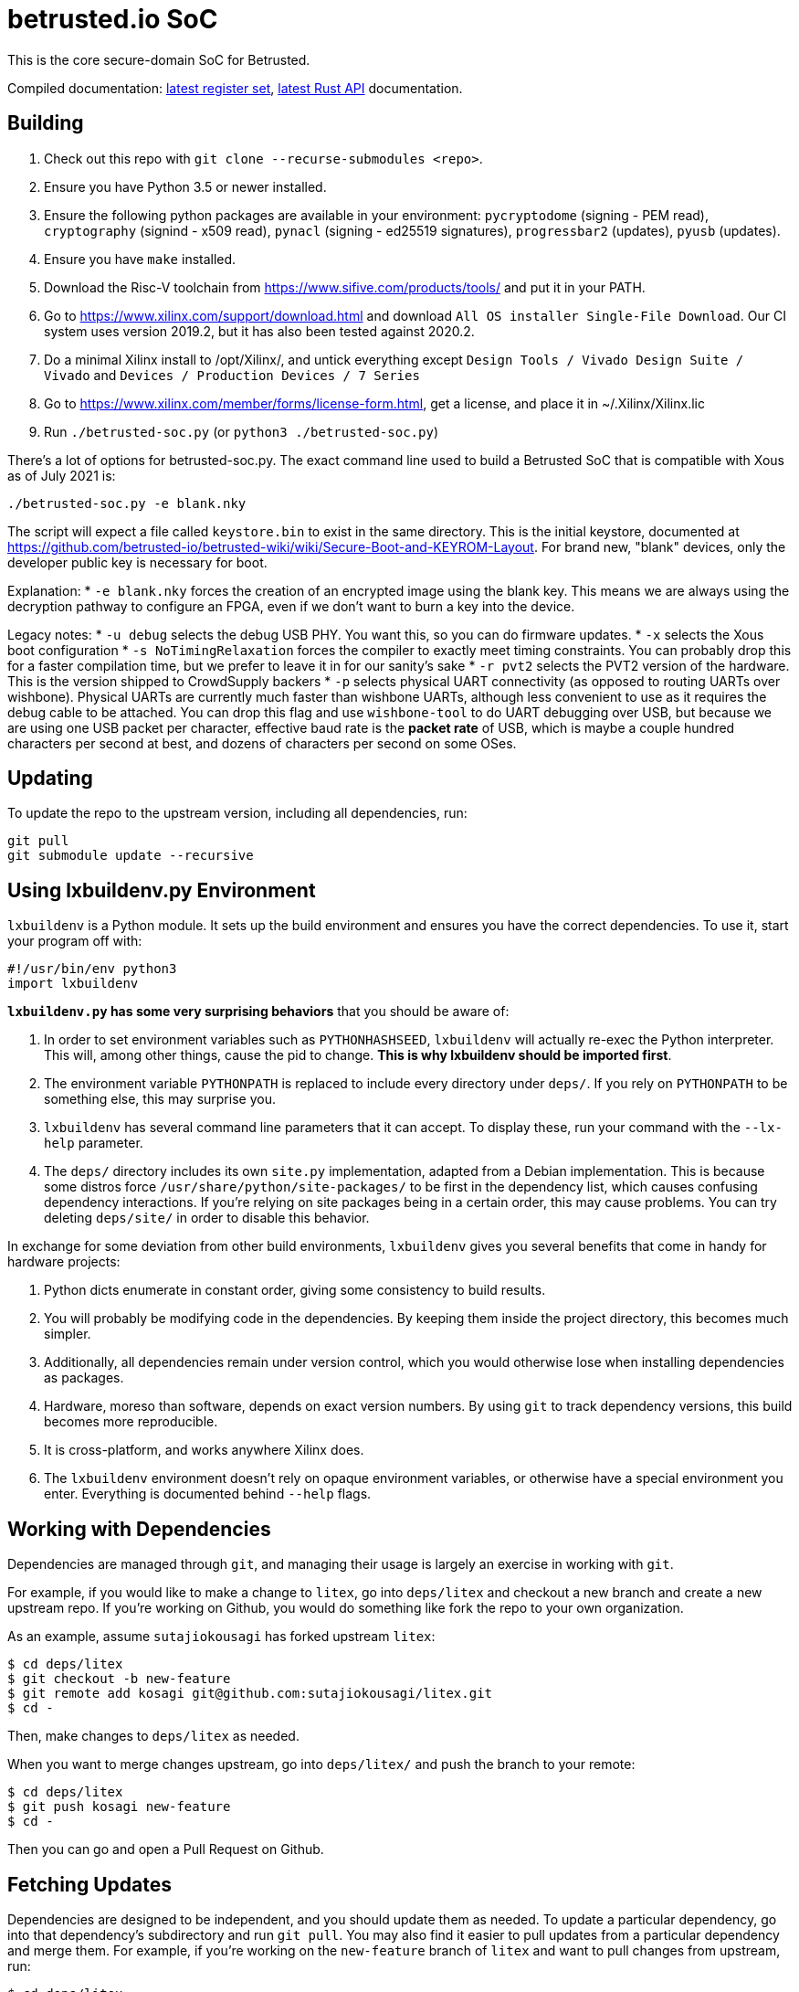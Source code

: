 # betrusted.io SoC

This is the core secure-domain SoC for Betrusted.

Compiled documentation: https://ci.betrusted.io/betrusted-soc/doc/[latest register set], https://ci.betrusted.io/betrusted-soc/rustdoc/betrusted_pac/[latest Rust API] documentation.

## Building ##

1. Check out this repo with `git clone --recurse-submodules <repo>`.
1. Ensure you have Python 3.5 or newer installed.
1. Ensure the following python packages are available in your environment: `pycryptodome` (signing - PEM read), `cryptography` (signind - x509 read), `pynacl` (signing - ed25519 signatures), `progressbar2` (updates), `pyusb` (updates).
1. Ensure you have `make` installed.
1. Download the Risc-V toolchain from https://www.sifive.com/products/tools/ and put it in your PATH.
1. Go to https://www.xilinx.com/support/download.html and download `All OS installer Single-File Download`. Our CI system uses version 2019.2, but it has also been tested against 2020.2.
1. Do a minimal Xilinx install to /opt/Xilinx/, and untick everything except `Design Tools / Vivado Design Suite / Vivado` and `Devices / Production Devices / 7 Series`
1. Go to https://www.xilinx.com/member/forms/license-form.html, get a license, and place it in ~/.Xilinx/Xilinx.lic
1. Run `./betrusted-soc.py` (or `python3 ./betrusted-soc.py`)

There's a lot of options for betrusted-soc.py. The exact command line used to build a Betrusted SoC that is
compatible with Xous as of July 2021 is:

`./betrusted-soc.py -e blank.nky`

The script will expect a file called `keystore.bin` to exist in the same directory. This is the initial
keystore, documented at https://github.com/betrusted-io/betrusted-wiki/wiki/Secure-Boot-and-KEYROM-Layout.
For brand new, "blank" devices, only the developer public key is necessary for boot.

Explanation:
* `-e blank.nky` forces the creation of an encrypted image using the blank key.
This means we are always using the decryption pathway to configure an FPGA, even if
we don't want to burn a key into the device.

Legacy notes:
* `-u debug` selects the debug USB PHY. You want this, so you can do firmware updates.
* `-x` selects the Xous boot configuration
* `-s NoTimingRelaxation` forces the compiler to exactly meet timing constraints. You can
probably drop this for a faster compilation time, but we prefer to leave it in for our sanity's sake
* `-r pvt2` selects the PVT2 version of the hardware. This is the version shipped to CrowdSupply backers
* `-p` selects physical UART connectivity (as opposed to routing UARTs over wishbone). Physical UARTs
are currently much faster than wishbone UARTs, although less convenient to use as it requires the debug cable
to be attached. You can drop this flag and use `wishbone-tool` to do UART debugging over USB, but because
we are using one USB packet per character, effective baud rate is the *packet rate* of USB, which is maybe
a couple hundred characters per second at best, and dozens of characters per second on some OSes.

## Updating ##

To update the repo to the upstream version, including all dependencies, run:

```sh
git pull
git submodule update --recursive
```

## Using lxbuildenv.py Environment ##

`lxbuildenv` is a Python module.  It sets up the build environment and ensures you have the correct dependencies.  To use it, start your program off with:

```python
#!/usr/bin/env python3
import lxbuildenv
```

*`lxbuildenv.py` has some very surprising behaviors* that you should be aware of:

1. In order to set environment variables such as `PYTHONHASHSEED`, `lxbuildenv` will actually re-exec the Python interpreter.  This will, among other things, cause the pid to change.  *This is why lxbuildenv should be imported first*.
1. The environment variable `PYTHONPATH` is replaced to include every directory under `deps/`.  If you rely on `PYTHONPATH` to be something else, this may surprise you.
1. `lxbuildenv` has several command line parameters that it can accept.  To display these, run your command with the `--lx-help` parameter.
1. The `deps/` directory includes its own `site.py` implementation, adapted from a Debian implementation.  This is because some distros force `/usr/share/python/site-packages/` to be first in the dependency list, which causes confusing dependency interactions.  If you're relying on site packages being in a certain order, this may cause problems.  You can try deleting `deps/site/` in order to disable this behavior.

In exchange for some deviation from other build environments, `lxbuildenv` gives you several benefits that come in handy for hardware projects:

1. Python dicts enumerate in constant order, giving some consistency to build results.
1. You will probably be modifying code in the dependencies.  By keeping them inside the project directory, this becomes much simpler.
1. Additionally, all dependencies remain under version control, which you would otherwise lose when installing dependencies as packages.
1. Hardware, moreso than software, depends on exact version numbers.  By using `git` to track dependency versions, this build becomes more reproducible.
1. It is cross-platform, and works anywhere Xilinx does.
1. The `lxbuildenv` environment doesn't rely on opaque environment variables, or otherwise have a special environment you enter.  Everything is documented behind `--help` flags.

## Working with Dependencies ##

Dependencies are managed through `git`, and managing their usage is largely an exercise
in working with `git`.

For example, if you would like to make a change to `litex`, go into `deps/litex` and checkout
a new branch and create a new upstream repo.  If you're working on Github, you would do
something like fork the repo to your own organization.

As an example, assume `sutajiokousagi` has forked upstream `litex`:

```sh
$ cd deps/litex
$ git checkout -b new-feature
$ git remote add kosagi git@github.com:sutajiokousagi/litex.git
$ cd -
```

Then, make changes to `deps/litex` as needed.

When you want to merge changes upstream, go into `deps/litex/` and push the branch to your remote:

```sh
$ cd deps/litex
$ git push kosagi new-feature
$ cd -
```

Then you can go and open a Pull Request on Github.

## Fetching Updates ##

Dependencies are designed to be independent, and you should update them as needed.  To update a particular
dependency, go into that dependency's subdirectory and run `git pull`.  You may also find it easier to
pull updates from a particular dependency and merge them.  For example, if you're working on the `new-feature`
branch of `litex` and want to pull changes from upstream, run:

```sh
$ cd deps/litex
$ git fetch origin
$ git merge master
$ cd -
```

This will merge all changes from upstream onto your own branch.

## Support programs ##

There is a wrapper script in this repo to run support programs such as `litex_server` and `litex_term`.  These may be invoked either with python (`python bin/litex_server udp`) or on shebang-aware systems they may be executed directly (`./bin/litex_server udp`).

## Xilinx PATH ##

If your Xilinx install is in the default path (`C:\\Xilinx` on Windows, `/opt/Xilinx` on Linux), then the build system should be able to automatically find Xilinx.

If not, you can add the Xilinx `bin` directory to your PATH.

## PyCharm integration ##

To use PyCharm, open this directory as a `Project` by going to the *File* menu and selecting *Open...*.  Make sure you open the entire directory, and not just a single file in this directory.

When you first open this project, you'll see lots of red squiggly lines indicating errors.  PyCharm needs to know about the dependency structure in order to allow you to drill down into modules and auto-complete statements.

Open this directory in PyCharm and expand the `deps/` directory.  Then hold down `Shift` and select all subdirectories under `deps/`.  This will include `litedram`, `liteeth`, and so on.

Then, right-click and select `Mark directory as...` and select `Sources Root`.  The red squiggly lines should go away, and PyCharm should now be configured.

When running your module from within PyCharm, you may find it useful to set environment variables.  You can use the `--lx-print-env` command.  For example: `./betrusted-soc.py --lx-print-env > pycharm.env` to create a `.env`-compatible file.  There are several PyCharm plugins that can make use of this file.

## Visual Studio Code integration ##

Visual Studio Code needs to know where modules are.  These are specified in environment variables, which are automatically read from a .env file in your project root.  Create this file to enable `pylint` and debugging in Visual Studio Code:

```sh
$ python ./betrusted-soc.py --lx-print-env > .env
```

The analyzer will also need to know where your imports are. This would involve editing your `settings.json` file and adding a record that looks a bit like this:
```json
    "python.analysis.extraPaths": ["C:\\PATH-TO-PROJECT\\betrusted-soc\\deps\\litex", "C:\\PATH-TO-PROJECT\\betrusted-soc\\deps\\migen", "C:\\PATH-TO-PROJECT\\betrusted-soc\\deps\\gateware", "C:\\PATH-TO-PROJECT\\betrusted-soc\\deps\\valentyusb"]
```

## Contribution Guidelines

image::https://img.shields.io/badge/Contributor%20Covenant-v2.0%20adopted-ff69b4.svg[Contributor Covenant]

Please see link:CONTRIBUTING.md/[CONTRIBUTING] for details on
how to make a contribution.

Please note that this project is released with a
link:CODE_OF_CONDUCT.md/[Contributor Code of Conduct].
By participating in this project you agree to abide its terms.

## License

Copyright © 2019 - 2020

Licensed under the https://ohwr.org/project/licenses/wikis/cern-ohl-v1.2[CERN OHL v1.2] link:LICENSE[LICENSE]
